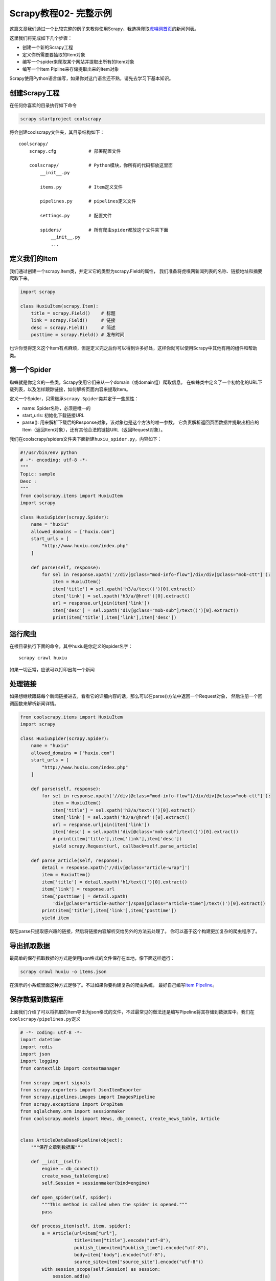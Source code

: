 Scrapy教程02- 完整示例
======================

这篇文章我们通过一个比较完整的例子来教你使用Scrapy，我选择爬取\ `虎嗅网首页 <http://www.huxiu.com/>`__\ 的新闻列表。

这里我们将完成如下几个步骤：

-  创建一个新的Scrapy工程
-  定义你所需要要抽取的Item对象
-  编写一个spider来爬取某个网站并提取出所有的Item对象
-  编写一个Item Pipline来存储提取出来的Item对象

Scrapy使用Python语言编写，如果你对这门语言还不熟，请先去学习下基本知识。

创建Scrapy工程
--------------

在任何你喜欢的目录执行如下命令

.. code:: bash

   scrapy startproject coolscrapy

将会创建coolscrapy文件夹，其目录结构如下：

::

   coolscrapy/
       scrapy.cfg            # 部署配置文件

       coolscrapy/           # Python模块，你所有的代码都放这里面
           __init__.py

           items.py          # Item定义文件

           pipelines.py      # pipelines定义文件

           settings.py       # 配置文件

           spiders/          # 所有爬虫spider都放这个文件夹下面
               __init__.py
               ...

定义我们的Item
--------------

我们通过创建一个scrapy.Item类，并定义它的类型为scrapy.Field的属性，
我们准备将虎嗅网新闻列表的名称、链接地址和摘要爬取下来。

.. code:: python

   import scrapy

   class HuxiuItem(scrapy.Item):
       title = scrapy.Field()    # 标题
       link = scrapy.Field()     # 链接
       desc = scrapy.Field()     # 简述
       posttime = scrapy.Field() # 发布时间

也许你觉得定义这个Item有点麻烦，但是定义完之后你可以得到许多好处，这样你就可以使用Scrapy中其他有用的组件和帮助类。

第一个Spider
------------

蜘蛛就是你定义的一些类，Scrapy使用它们来从一个domain（或domain组）爬取信息。
在蜘蛛类中定义了一个初始化的URL下载列表，以及怎样跟踪链接，如何解析页面内容来提取Item。

定义一个Spider，只需继承\ ``scrapy.Spider``\ 类并定于一些属性：

-  name: Spider名称，必须是唯一的
-  start_urls: 初始化下载链接URL
-  parse(): 用来解析下载后的Response对象，该对象也是这个方法的唯一参数。
   它负责解析返回页面数据并提取出相应的Item（返回Item对象），还有其他合法的链接URL（返回Request对象）。

我们在coolscrapy/spiders文件夹下面新建\ ``huxiu_spider.py``\ ，内容如下：

.. code:: python

   #!/usr/bin/env python
   # -*- encoding: utf-8 -*-
   """
   Topic: sample
   Desc :
   """
   from coolscrapy.items import HuxiuItem
   import scrapy

   class HuxiuSpider(scrapy.Spider):
       name = "huxiu"
       allowed_domains = ["huxiu.com"]
       start_urls = [
           "http://www.huxiu.com/index.php"
       ]

       def parse(self, response):
           for sel in response.xpath('//div[@class="mod-info-flow"]/div/div[@class="mob-ctt"]'):
               item = HuxiuItem()
               item['title'] = sel.xpath('h3/a/text()')[0].extract()
               item['link'] = sel.xpath('h3/a/@href')[0].extract()
               url = response.urljoin(item['link'])
               item['desc'] = sel.xpath('div[@class="mob-sub"]/text()')[0].extract()
               print(item['title'],item['link'],item['desc'])

运行爬虫
--------

在根目录执行下面的命令，其中huxiu是你定义的spider名字：

::

   scrapy crawl huxiu

如果一切正常，应该可以打印出每一个新闻

处理链接
--------

如果想继续跟踪每个新闻链接进去，看看它的详细内容的话，那么可以在parse()方法中返回一个Request对象，
然后注册一个回调函数来解析新闻详情。

.. code:: python

   from coolscrapy.items import HuxiuItem
   import scrapy

   class HuxiuSpider(scrapy.Spider):
       name = "huxiu"
       allowed_domains = ["huxiu.com"]
       start_urls = [
           "http://www.huxiu.com/index.php"
       ]

       def parse(self, response):
           for sel in response.xpath('//div[@class="mod-info-flow"]/div/div[@class="mob-ctt"]'):
               item = HuxiuItem()
               item['title'] = sel.xpath('h3/a/text()')[0].extract()
               item['link'] = sel.xpath('h3/a/@href')[0].extract()
               url = response.urljoin(item['link'])
               item['desc'] = sel.xpath('div[@class="mob-sub"]/text()')[0].extract()
               # print(item['title'],item['link'],item['desc'])
               yield scrapy.Request(url, callback=self.parse_article)

       def parse_article(self, response):
           detail = response.xpath('//div[@class="article-wrap"]')
           item = HuxiuItem()
           item['title'] = detail.xpath('h1/text()')[0].extract()
           item['link'] = response.url
           item['posttime'] = detail.xpath(
               'div[@class="article-author"]/span[@class="article-time"]/text()')[0].extract()
           print(item['title'],item['link'],item['posttime'])
           yield item

现在parse只提取感兴趣的链接，然后将链接内容解析交给另外的方法去处理了。
你可以基于这个构建更加复杂的爬虫程序了。

导出抓取数据
------------

最简单的保存抓取数据的方式是使用json格式的文件保存在本地，像下面这样运行：

.. code:: bash

   scrapy crawl huxiu -o items.json

在演示的小系统里面这种方式足够了。不过如果你要构建复杂的爬虫系统，
最好自己编写\ `Item
Pipeline <http://doc.scrapy.org/en/latest/topics/item-pipeline.html#topics-item-pipeline>`__\ 。

保存数据到数据库
----------------

上面我们介绍了可以将抓取的Item导出为json格式的文件，不过最常见的做法还是编写Pipeline将其存储到数据库中。我们在\ ``coolscrapy/pipelines.py``\ 定义

.. code:: python

   # -*- coding: utf-8 -*-
   import datetime
   import redis
   import json
   import logging
   from contextlib import contextmanager

   from scrapy import signals
   from scrapy.exporters import JsonItemExporter
   from scrapy.pipelines.images import ImagesPipeline
   from scrapy.exceptions import DropItem
   from sqlalchemy.orm import sessionmaker
   from coolscrapy.models import News, db_connect, create_news_table, Article


   class ArticleDataBasePipeline(object):
       """保存文章到数据库"""

       def __init__(self):
           engine = db_connect()
           create_news_table(engine)
           self.Session = sessionmaker(bind=engine)

       def open_spider(self, spider):
           """This method is called when the spider is opened."""
           pass

       def process_item(self, item, spider):
           a = Article(url=item["url"],
                       title=item["title"].encode("utf-8"),
                       publish_time=item["publish_time"].encode("utf-8"),
                       body=item["body"].encode("utf-8"),
                       source_site=item["source_site"].encode("utf-8"))
           with session_scope(self.Session) as session:
               session.add(a)

       def close_spider(self, spider):
           pass

上面我使用了python中的SQLAlchemy来保存数据库，这个是一个非常优秀的ORM库，我写了篇关于它的\ `入门教程 <http://yidao620c.github.io/2016/03/07/sqlalchemy.html>`__\ ，可以参考下。

然后在\ ``setting.py``\ 中配置这个Pipeline，还有数据库链接等信息：

.. code:: python

   ITEM_PIPELINES = {
       'coolscrapy.pipelines.ArticleDataBasePipeline': 5,
   }

   # linux pip install MySQL-python
   DATABASE = {'drivername': 'mysql',
               'host': '192.168.203.95',
               'port': '3306',
               'username': 'root',
               'password': 'mysql',
               'database': 'spider',
               'query': {'charset': 'utf8'}}

再次运行爬虫

.. code:: bash

   scrapy crawl huxiu

那么所有新闻的文章都存储到数据库中去了。

下一步
------

本章只是带你领略了scrapy最基本的功能，还有很多高级特性没有讲到。接下来会通过多个例子向你展示scrapy的其他特性，然后再深入讲述每个特性。
